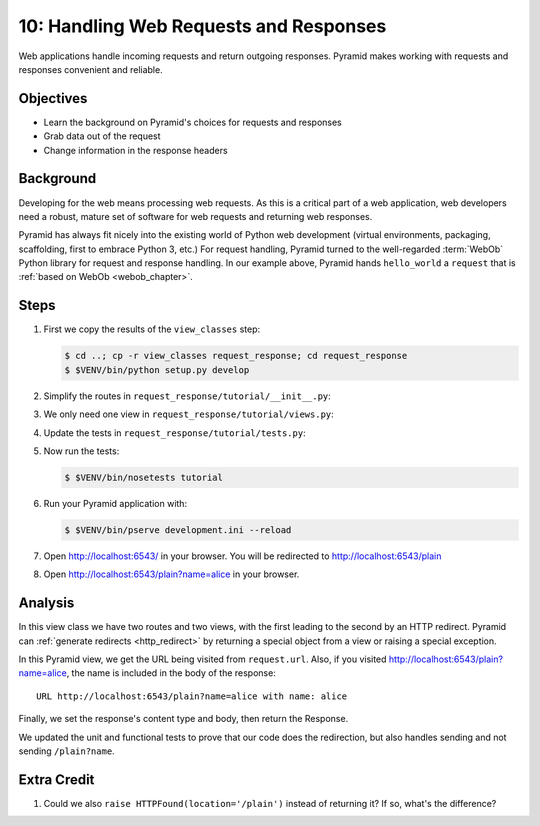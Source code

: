 .. _qtut_request_response:

=======================================
10: Handling Web Requests and Responses
=======================================

Web applications handle incoming requests and return outgoing responses.
Pyramid makes working with requests and responses convenient and
reliable.

Objectives
==========

- Learn the background on Pyramid's choices for requests and responses

- Grab data out of the request

- Change information in the response headers

Background
==========

Developing for the web means processing web requests. As this is a
critical part of a web application, web developers need a robust,
mature set of software for web requests and returning web
responses.

Pyramid has always fit nicely into the existing world of Python web
development (virtual environments, packaging, scaffolding,
first to embrace Python 3, etc.) For request handling, Pyramid turned
to the well-regarded :term:`WebOb` Python library for request and
response handling. In our example
above, Pyramid hands ``hello_world`` a ``request`` that is
:ref:`based on WebOb <webob_chapter>`.

Steps
=====

#. First we copy the results of the ``view_classes`` step:

   .. code-block:: bash

    $ cd ..; cp -r view_classes request_response; cd request_response
    $ $VENV/bin/python setup.py develop

#. Simplify the routes in ``request_response/tutorial/__init__.py``:

   .. literalinclude:: request_response/tutorial/__init__.py
    :linenos:

#. We only need one view in ``request_response/tutorial/views.py``:

   .. literalinclude:: request_response/tutorial/views.py
    :linenos:

#. Update the tests in ``request_response/tutorial/tests.py``:

   .. literalinclude:: request_response/tutorial/tests.py
    :linenos:

#. Now run the tests:

   .. code-block:: bash

    $ $VENV/bin/nosetests tutorial

#. Run your Pyramid application with:

   .. code-block:: bash

    $ $VENV/bin/pserve development.ini --reload

#. Open http://localhost:6543/ in your browser. You will be
   redirected to http://localhost:6543/plain

#. Open http://localhost:6543/plain?name=alice in your browser.

Analysis
========

In this view class we have two routes and two views, with the first
leading to the second by an HTTP redirect. Pyramid can
:ref:`generate redirects <http_redirect>` by returning a
special object from a view or raising a special exception.

In this Pyramid view, we get the URL being visited from ``request.url``.
Also, if you visited http://localhost:6543/plain?name=alice,
the name is included in the body of the response::

  URL http://localhost:6543/plain?name=alice with name: alice

Finally, we set the response's content type and body, then return the
Response.

We updated the unit and functional tests to prove that our code
does the redirection, but also handles sending and not sending
``/plain?name``.

Extra Credit
============

#. Could we also ``raise HTTPFound(location='/plain')`` instead of
   returning it?  If so, what's the difference?

.. seealso:: :ref:`webob_chapter`,
   :ref:`generate redirects <http_redirect>`
